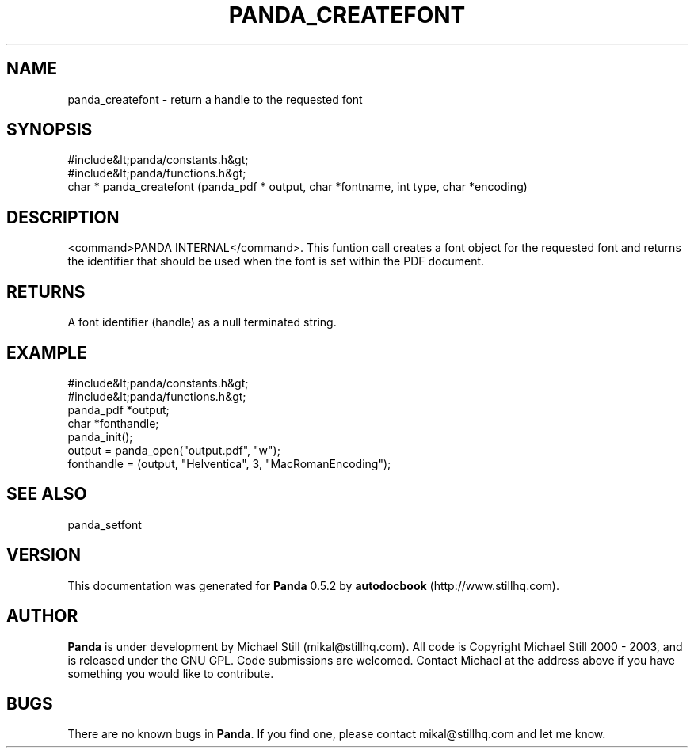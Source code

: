 .\" This manpage has been automatically generated by docbook2man 
.\" from a DocBook document.  This tool can be found at:
.\" <http://shell.ipoline.com/~elmert/comp/docbook2X/> 
.\" Please send any bug reports, improvements, comments, patches, 
.\" etc. to Steve Cheng <steve@ggi-project.org>.
.TH "PANDA_CREATEFONT" "3" "18 May 2003" "" ""

.SH NAME
panda_createfont \- return a handle to the requested font
.SH SYNOPSIS

.nf
 #include&lt;panda/constants.h&gt;
 #include&lt;panda/functions.h&gt;
 char * panda_createfont (panda_pdf * output, char *fontname, int type, char *encoding)
.fi
.SH "DESCRIPTION"
.PP
<command>PANDA INTERNAL</command>. This funtion call creates a font object for the requested font and returns the identifier that should be used when the font is set within the PDF document.
.SH "RETURNS"
.PP
A font identifier (handle) as a null terminated string.
.SH "EXAMPLE"

.nf
 #include&lt;panda/constants.h&gt;
 #include&lt;panda/functions.h&gt;
 panda_pdf *output;
 char *fonthandle;
 panda_init();
 output = panda_open("output.pdf", "w");
 fonthandle = (output, "Helventica", 3, "MacRomanEncoding");
.fi
.SH "SEE ALSO"
.PP
panda_setfont
.SH "VERSION"
.PP
This documentation was generated for \fBPanda\fR 0.5.2 by \fBautodocbook\fR (http://www.stillhq.com).
.SH "AUTHOR"
.PP
\fBPanda\fR is under development by Michael Still (mikal@stillhq.com). All code is Copyright Michael Still 2000 - 2003,  and is released under the GNU GPL. Code submissions are welcomed. Contact Michael at the address above if you have something you would like to contribute.
.SH "BUGS"
.PP
There  are no known bugs in \fBPanda\fR. If you find one, please contact mikal@stillhq.com and let me know.
